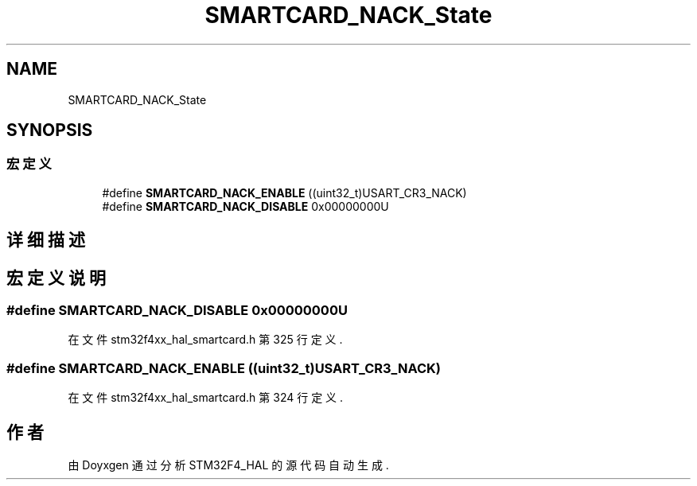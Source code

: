 .TH "SMARTCARD_NACK_State" 3 "2020年 八月 7日 星期五" "Version 1.24.0" "STM32F4_HAL" \" -*- nroff -*-
.ad l
.nh
.SH NAME
SMARTCARD_NACK_State
.SH SYNOPSIS
.br
.PP
.SS "宏定义"

.in +1c
.ti -1c
.RI "#define \fBSMARTCARD_NACK_ENABLE\fP   ((uint32_t)USART_CR3_NACK)"
.br
.ti -1c
.RI "#define \fBSMARTCARD_NACK_DISABLE\fP   0x00000000U"
.br
.in -1c
.SH "详细描述"
.PP 

.SH "宏定义说明"
.PP 
.SS "#define SMARTCARD_NACK_DISABLE   0x00000000U"

.PP
在文件 stm32f4xx_hal_smartcard\&.h 第 325 行定义\&.
.SS "#define SMARTCARD_NACK_ENABLE   ((uint32_t)USART_CR3_NACK)"

.PP
在文件 stm32f4xx_hal_smartcard\&.h 第 324 行定义\&.
.SH "作者"
.PP 
由 Doyxgen 通过分析 STM32F4_HAL 的 源代码自动生成\&.
